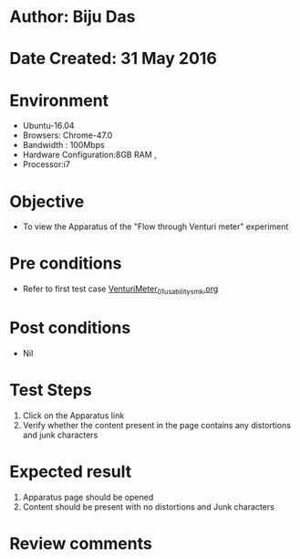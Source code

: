 * Author: Biju Das
* Date Created: 31 May 2016
* Environment
  - Ubuntu-16.04
  - Browsers: Chrome-47.0
  - Bandwidth : 100Mbps
  - Hardware Configuration:8GB RAM , 
  - Processor:i7

* Objective
  - To view the Apparatus of the "Flow through Venturi meter" experiment

* Pre conditions
  - Refer to first test case [[https://github.com/Virtual-Labs/virtual-laboratory-experience-in-fluid-and-thermal-sciences-iitg/blob/master/test-cases/integration_test-cases/VenturiMeter/VenturiMeter_01_usability_smk.org][VenturiMeter_01_usability_smk.org]]

* Post conditions
   - Nil

* Test Steps
  1. Click on the Apparatus link 
  2. Verify whether the content present in the page contains any distortions and junk characters

* Expected result
  1. Apparatus page should be opened
  2. Content should be present with no distortions and Junk characters

* Review comments
